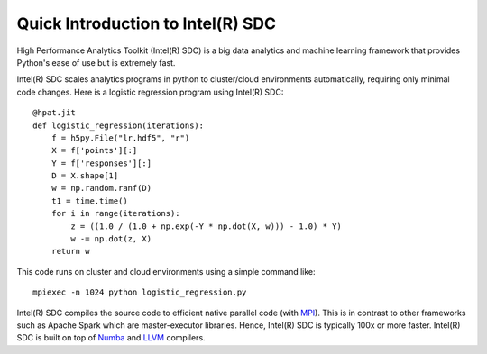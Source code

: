 .. _overview:

Quick Introduction to Intel(R) SDC
==========================

.. todo:: Change content here considering Developer's perspective

High Performance Analytics Toolkit (Intel(R) SDC) is a big data analytics and machine
learning framework that provides Python's ease of use but is extremely fast.

Intel(R) SDC scales analytics programs in python to cluster/cloud environments
automatically, requiring only minimal code changes. Here is a logistic
regression program using Intel(R) SDC::

    @hpat.jit
    def logistic_regression(iterations):
        f = h5py.File("lr.hdf5", "r")
        X = f['points'][:]
        Y = f['responses'][:]
        D = X.shape[1]
        w = np.random.ranf(D)
        t1 = time.time()
        for i in range(iterations):
            z = ((1.0 / (1.0 + np.exp(-Y * np.dot(X, w))) - 1.0) * Y)
            w -= np.dot(z, X)
        return w

This code runs on cluster and cloud environments using a simple command like::

    mpiexec -n 1024 python logistic_regression.py

Intel(R) SDC compiles the source code to efficient native parallel code
(with `MPI <https://en.wikipedia.org/wiki/Message_Passing_Interface>`_).
This is in contrast to other frameworks such as Apache Spark which are
master-executor libraries. Hence, Intel(R) SDC is typically 100x or more faster.
Intel(R) SDC is built on top of `Numba <https://github.com/numba/numba>`_
and `LLVM <https://llvm.org/>`_ compilers.
